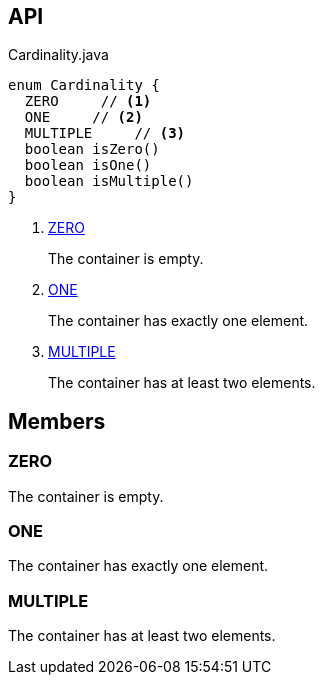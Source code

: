 :Notice: Licensed to the Apache Software Foundation (ASF) under one or more contributor license agreements. See the NOTICE file distributed with this work for additional information regarding copyright ownership. The ASF licenses this file to you under the Apache License, Version 2.0 (the "License"); you may not use this file except in compliance with the License. You may obtain a copy of the License at. http://www.apache.org/licenses/LICENSE-2.0 . Unless required by applicable law or agreed to in writing, software distributed under the License is distributed on an "AS IS" BASIS, WITHOUT WARRANTIES OR  CONDITIONS OF ANY KIND, either express or implied. See the License for the specific language governing permissions and limitations under the License.

== API

.Cardinality.java
[source,java]
----
enum Cardinality {
  ZERO     // <.>
  ONE     // <.>
  MULTIPLE     // <.>
  boolean isZero()
  boolean isOne()
  boolean isMultiple()
}
----

<.> xref:#ZERO[ZERO]
+
--
The container is empty.
--
<.> xref:#ONE[ONE]
+
--
The container has exactly one element.
--
<.> xref:#MULTIPLE[MULTIPLE]
+
--
The container has at least two elements.
--

== Members

[#ZERO]
=== ZERO

The container is empty.

[#ONE]
=== ONE

The container has exactly one element.

[#MULTIPLE]
=== MULTIPLE

The container has at least two elements.

